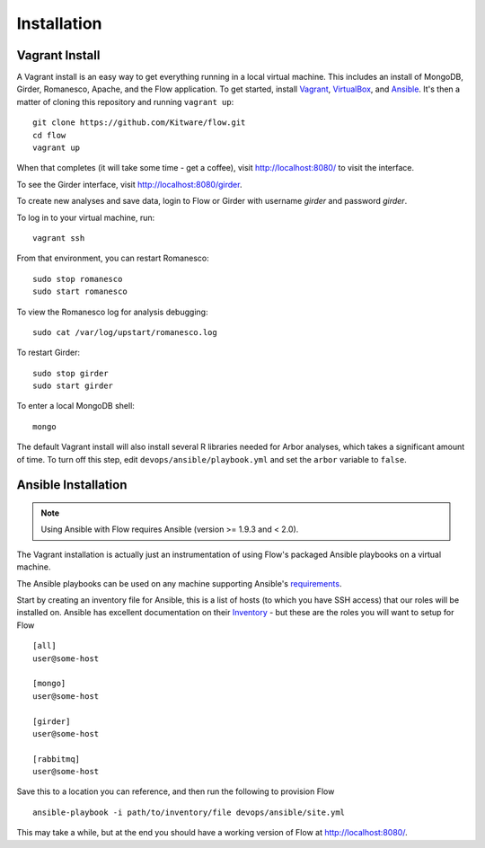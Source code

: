 ====================
    Installation
====================

Vagrant Install
---------------

A Vagrant install is an easy way to get everything running in a local virtual machine.
This includes an install of MongoDB, Girder, Romanesco, Apache, and the Flow application.
To get started, install `Vagrant <http://www.vagrantup.com/>`_,
`VirtualBox <https://www.virtualbox.org/>`_,
and `Ansible <http://docs.ansible.com/intro_installation.html>`_.
It's then a matter of cloning this repository and running ``vagrant up``: ::

    git clone https://github.com/Kitware/flow.git
    cd flow
    vagrant up

When that completes (it will take some time - get a coffee),
visit `http://localhost:8080/ <http://localhost:8080/>`_ to visit the interface.

To see the Girder interface, visit `http://localhost:8080/girder <http://localhost:8080/girder>`_.

To create new analyses and save data, login to Flow or Girder with username `girder` and password `girder`.

To log in to your virtual machine, run: ::

    vagrant ssh

From that environment, you can restart Romanesco: ::

    sudo stop romanesco
    sudo start romanesco

To view the Romanesco log for analysis debugging: ::

    sudo cat /var/log/upstart/romanesco.log

To restart Girder: ::

    sudo stop girder
    sudo start girder

To enter a local MongoDB shell: ::

    mongo

The default Vagrant install will also install several R libraries needed for Arbor analyses,
which takes a significant amount of time. To turn off this step, edit
``devops/ansible/playbook.yml`` and set the ``arbor`` variable to ``false``.

Ansible Installation
--------------------

.. note::
   Using Ansible with Flow requires Ansible (version >= 1.9.3 and < 2.0).

The Vagrant installation is actually just an instrumentation of using Flow's packaged Ansible playbooks on a virtual machine.

The Ansible playbooks can be used on any machine supporting Ansible's `requirements <http://docs.ansible.com/ansible/intro_installation.html#basics-what-will-be-installed>`_.

Start by creating an inventory file for Ansible, this is a list of hosts (to which you have SSH access) that our roles will be installed on. Ansible has excellent documentation on their `Inventory <http://docs.ansible.com/ansible/intro_inventory.html>`_ - but these are the roles you will want to setup for Flow ::

  [all]
  user@some-host

  [mongo]
  user@some-host

  [girder]
  user@some-host

  [rabbitmq]
  user@some-host


Save this to a location you can reference, and then run the following to provision Flow ::

  ansible-playbook -i path/to/inventory/file devops/ansible/site.yml


This may take a while, but at the end you should have a working version of Flow at `http://localhost:8080/ <http://localhost:8080/>`_.



